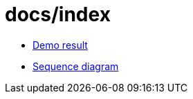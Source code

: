 = docs/index

- https://kazurayam.github.io/VisualInspectionOfCssAndJs/demo/MyAdmin_visual_inspection_twins-index.html[Demo result]
- https://kazurayam.github.io/VisualInspectionOfCssAndJs/diagrams/out/sequence.png[Sequence diagram]